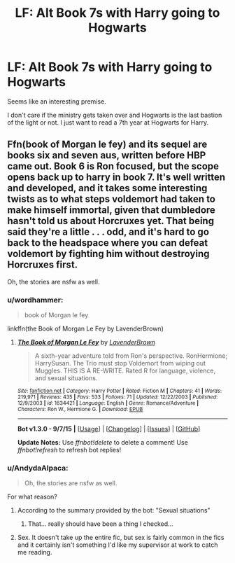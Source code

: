 #+TITLE: LF: Alt Book 7s with Harry going to Hogwarts

* LF: Alt Book 7s with Harry going to Hogwarts
:PROPERTIES:
:Author: AndydaAlpaca
:Score: 8
:DateUnix: 1452258941.0
:DateShort: 2016-Jan-08
:FlairText: Request
:END:
Seems like an interesting premise.

I don't care if the ministry gets taken over and Hogwarts is the last bastion of the light or not. I just want to read a 7th year at Hogwarts for Harry.


** Ffn(book of Morgan le fey) and its sequel are books six and seven aus, written before HBP came out. Book 6 is Ron focused, but the scope opens back up to harry in book 7. It's well written and developed, and it takes some interesting twists as to what steps voldemort had taken to make himself immortal, given that dumbledore hasn't told us about Horcruxes yet. That being said they're a little . . . odd, and it's hard to go back to the headspace where you can defeat voldemort by fighting him without destroying Horcruxes first.

Oh, the stories are nsfw as well.
:PROPERTIES:
:Author: Seeker0fTruth
:Score: 2
:DateUnix: 1452276194.0
:DateShort: 2016-Jan-08
:END:

*** u/wordhammer:
#+begin_quote
  book of Morgan le fey
#+end_quote

linkffn(the Book of Morgan Le Fey by LavenderBrown)
:PROPERTIES:
:Author: wordhammer
:Score: 1
:DateUnix: 1452277247.0
:DateShort: 2016-Jan-08
:END:

**** [[http://www.fanfiction.net/s/1634421/1/][*/The Book of Morgan Le Fey/*]] by [[https://www.fanfiction.net/u/425031/LavenderBrown][/LavenderBrown/]]

#+begin_quote
  A sixth-year adventure told from Ron's perspective. RonHermione; HarrySusan. The Trio must stop Voldemort from wiping out Muggles. THIS IS A RE-WRITE. Rated R for language, violence, and sexual situations.
#+end_quote

^{/Site/: [[http://www.fanfiction.net/][fanfiction.net]] *|* /Category/: Harry Potter *|* /Rated/: Fiction M *|* /Chapters/: 41 *|* /Words/: 219,971 *|* /Reviews/: 435 *|* /Favs/: 533 *|* /Follows/: 71 *|* /Updated/: 12/22/2003 *|* /Published/: 12/9/2003 *|* /id/: 1634421 *|* /Language/: English *|* /Genre/: Romance/Adventure *|* /Characters/: Ron W., Hermione G. *|* /Download/: [[http://www.p0ody-files.com/ff_to_ebook/mobile/makeEpub.php?id=1634421][EPUB]]}

--------------

*Bot v1.3.0 - 9/7/15* *|* [[[https://github.com/tusing/reddit-ffn-bot/wiki/Usage][Usage]]] | [[[https://github.com/tusing/reddit-ffn-bot/wiki/Changelog][Changelog]]] | [[[https://github.com/tusing/reddit-ffn-bot/issues/][Issues]]] | [[[https://github.com/tusing/reddit-ffn-bot/][GitHub]]]

*Update Notes:* Use /ffnbot!delete/ to delete a comment! Use /ffnbot!refresh/ to refresh bot replies!
:PROPERTIES:
:Author: FanfictionBot
:Score: 1
:DateUnix: 1452277288.0
:DateShort: 2016-Jan-08
:END:


*** u/AndydaAlpaca:
#+begin_quote
  Oh, the stories are nsfw as well.
#+end_quote

For what reason?
:PROPERTIES:
:Author: AndydaAlpaca
:Score: 1
:DateUnix: 1452290727.0
:DateShort: 2016-Jan-09
:END:

**** According to the summary provided by the bot: "Sexual situations"
:PROPERTIES:
:Author: Steel_Shield
:Score: 1
:DateUnix: 1452291840.0
:DateShort: 2016-Jan-09
:END:

***** That... really should have been a thing I checked...
:PROPERTIES:
:Author: AndydaAlpaca
:Score: 1
:DateUnix: 1452292806.0
:DateShort: 2016-Jan-09
:END:


**** Sex. It doesn't take up the entire fic, but sex is fairly common in the fics and it certainly isn't something I'd like my supervisor at work to catch me reading.
:PROPERTIES:
:Author: Seeker0fTruth
:Score: 1
:DateUnix: 1452291989.0
:DateShort: 2016-Jan-09
:END:
